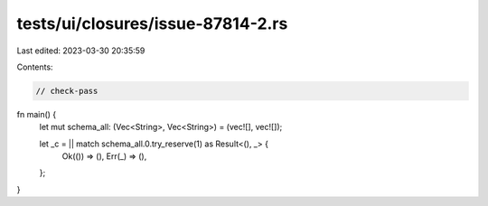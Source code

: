 tests/ui/closures/issue-87814-2.rs
==================================

Last edited: 2023-03-30 20:35:59

Contents:

.. code-block:: rs

    // check-pass

fn main() {
    let mut schema_all: (Vec<String>, Vec<String>) = (vec![], vec![]);

    let _c = || match schema_all.0.try_reserve(1) as Result<(), _> {
        Ok(()) => (),
        Err(_) => (),
    };
}


